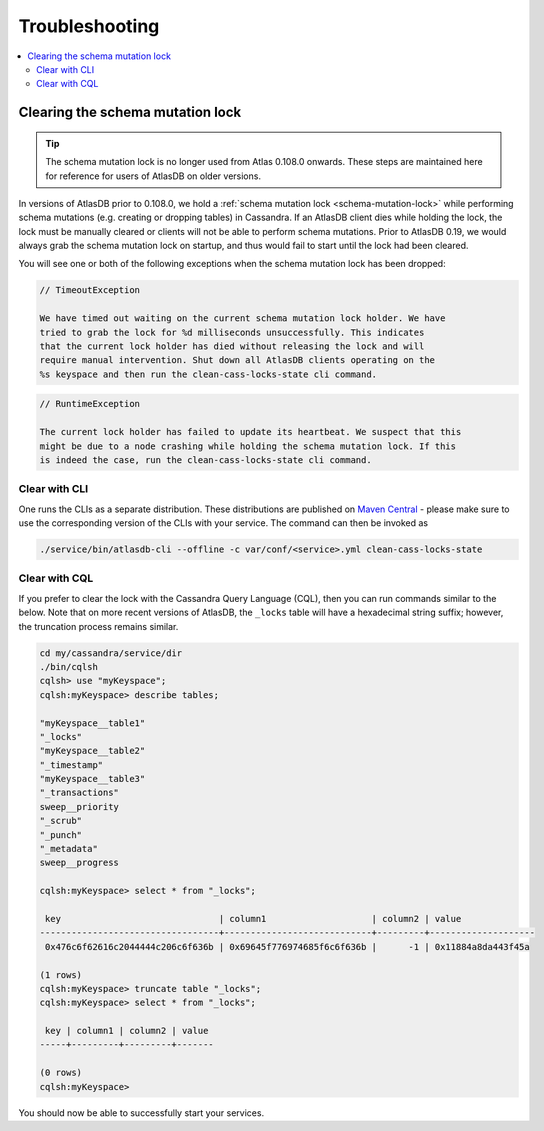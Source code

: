 .. _troubleshooting:

===============
Troubleshooting
===============

.. contents::
   :local:

.. _clearing-schema-mutation-lock:

Clearing the schema mutation lock
=================================

.. tip::

   The schema mutation lock is no longer used from Atlas 0.108.0 onwards.
   These steps are maintained here for reference for users of AtlasDB on older versions.

In versions of AtlasDB prior to 0.108.0, we hold a :ref:`schema mutation lock <schema-mutation-lock>` while performing schema mutations (e.g. creating or dropping tables) in Cassandra.
If an AtlasDB client dies while holding the lock, the lock must be manually cleared or clients will not be able to perform schema mutations.
Prior to AtlasDB 0.19, we would always grab the schema mutation lock on startup, and thus would fail to start until the lock had been cleared.

You will see one or both of the following exceptions when the schema mutation lock has been dropped:

.. code-block:: none

   // TimeoutException

   We have timed out waiting on the current schema mutation lock holder. We have
   tried to grab the lock for %d milliseconds unsuccessfully. This indicates
   that the current lock holder has died without releasing the lock and will
   require manual intervention. Shut down all AtlasDB clients operating on the
   %s keyspace and then run the clean-cass-locks-state cli command.

.. code-block:: none

   // RuntimeException

   The current lock holder has failed to update its heartbeat. We suspect that this
   might be due to a node crashing while holding the schema mutation lock. If this
   is indeed the case, run the clean-cass-locks-state cli command.

Clear with CLI
--------------

One runs the CLIs as a separate distribution. These distributions are published on
`Maven Central <https://search.maven.org/artifact/com.palantir.atlasdb/atlasdb-cli-distribution>`__ - please make
sure to use the corresponding version of the CLIs with your service. The command can then be invoked as

.. code-block:: bash

   ./service/bin/atlasdb-cli --offline -c var/conf/<service>.yml clean-cass-locks-state

Clear with CQL
--------------

If you prefer to clear the lock with the Cassandra Query Language (CQL), then you can run commands similar to the below.
Note that on more recent versions of AtlasDB, the ``_locks`` table will have a hexadecimal string suffix; however, the
truncation process remains similar.

.. code-block:: none

   cd my/cassandra/service/dir
   ./bin/cqlsh
   cqlsh> use "myKeyspace";
   cqlsh:myKeyspace> describe tables;

   "myKeyspace__table1"
   "_locks"
   "myKeyspace__table2"
   "_timestamp"
   "myKeyspace__table3"
   "_transactions"
   sweep__priority
   "_scrub"
   "_punch"
   "_metadata"
   sweep__progress

   cqlsh:myKeyspace> select * from "_locks";

    key                              | column1                    | column2 | value
   ----------------------------------+----------------------------+---------+--------------------
    0x476c6f62616c2044444c206c6f636b | 0x69645f776974685f6c6f636b |      -1 | 0x11884a8da443f45a

   (1 rows)
   cqlsh:myKeyspace> truncate table "_locks";
   cqlsh:myKeyspace> select * from "_locks";

    key | column1 | column2 | value
   -----+---------+---------+-------

   (0 rows)
   cqlsh:myKeyspace>

You should now be able to successfully start your services.
